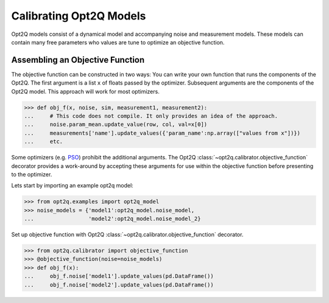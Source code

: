 ========================
Calibrating Opt2Q Models
========================

Opt2Q models consist of a dynamical model and accompanying noise and measurement models. These models can contain many
free parameters who values are tune to optimize an objective function.


Assembling an Objective Function
================================
The objective function can be constructed in two ways: You can write your own function that runs the components of the
Opt2Q. The first argument is a list ``x`` of floats passed by the optimizer. Subsequent arguments are the components of
the Opt2Q model. This approach will work for most optimizers.

>>> def obj_f(x, noise, sim, measurement1, measurement2):
...     # This code does not compile. It only provides an idea of the approach.
...     noise.param_mean.update_value(row, col, val=x[0])
...     measurements['name'].update_values({'param_name':np.array(["values from x"])})
...     etc.

Some optimizers (e.g. `PSO`_) prohibit the additional arguments. The Opt2Q :class:`~opt2q.calibrator.objective_function`
decorator provides a work-around by accepting these arguments for use within the objective function before presenting to
the optimizer.

.. _PSO: https://github.com/LoLab-VU/ParticleSwarmOptimization

Lets start by importing an example opt2q model:

>>> from opt2q.examples import opt2q_model
>>> noise_models = {'model1':opt2q_model.noise_model,
...                 'model2':opt2q_model.noise_model_2}

Set up objective function with Opt2Q :class:`~opt2q.calibrator.objective_function` decorator.

>>> from opt2q.calibrator import objective_function
>>> @objective_function(noise=noise_models)
>>> def obj_f(x):
...     obj_f.noise['model1'].update_values(pd.DataFrame())
...     obj_f.noise['model2'].update_values(pd.DataFrame())
